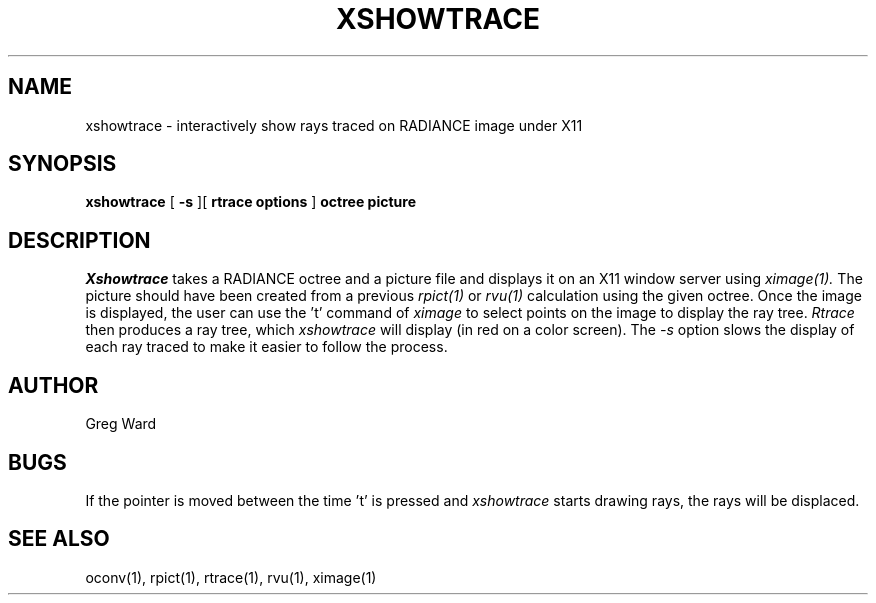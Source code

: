 .\" RCSid "$Id: xshowtrace.1,v 1.3 2004/01/01 19:31:45 greg Exp $"
.TH XSHOWTRACE 1 11/15/93 RADIANCE
.SH NAME
xshowtrace - interactively show rays traced on RADIANCE image under X11
.SH SYNOPSIS
.B xshowtrace
[
.B \-s
][
.B "rtrace options"
]
.B octree
.B picture
.SH DESCRIPTION
.I Xshowtrace
takes a RADIANCE octree and a picture file
and displays it on an X11 window server using
.I ximage(1).
The picture should have been created from a previous
.I rpict(1)
or
.I rvu(1)
calculation using the given octree.
Once the image is displayed, the user can use the 't' command of
.I ximage
to select points on the image to display the ray tree.
.I Rtrace
then produces a ray tree, which
.I xshowtrace
will display (in red on a color screen).
The
.I \-s
option slows the display of each ray traced to make it easier to
follow the process.
.SH AUTHOR
Greg Ward
.SH BUGS
If the pointer is moved between the time 't' is pressed and
.I xshowtrace
starts drawing rays, the rays will be displaced.
.SH "SEE ALSO"
oconv(1), rpict(1), rtrace(1), rvu(1), ximage(1)

